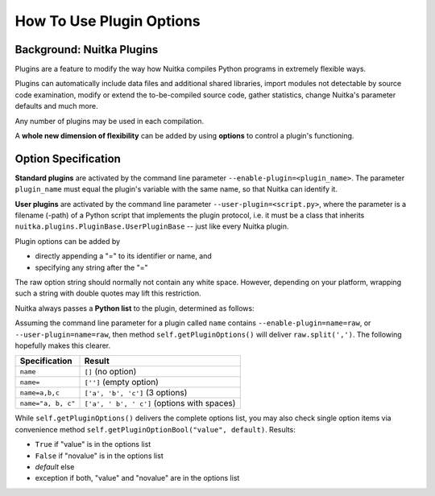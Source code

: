 
How To Use Plugin Options
============================

Background: Nuitka Plugins
--------------------------------------
Plugins are a feature to modify the way how Nuitka compiles Python programs in
extremely flexible ways.

Plugins can automatically include data files and additional shared libraries,
import modules not detectable by source code examination,
modify or extend the to-be-compiled source code, gather statistics, change
Nuitka's parameter defaults and much more.

Any number of plugins may be used in each compilation.

A **whole new dimension of flexibility** can be added by using **options**
to control a plugin's functioning.

Option Specification
----------------------
**Standard plugins** are activated by the command line parameter
``--enable-plugin=<plugin_name>``. The parameter ``plugin_name`` must equal
the plugin's variable with the same name, so that Nuitka can identify it.

**User plugins** are activated by the command line parameter ``--user-plugin=<script.py>``,
where the parameter is a filename (-path) of a Python script that implements
the plugin protocol, i.e. it must be a class that inherits ``nuitka.plugins.PluginBase.UserPluginBase``
-- just like every Nuitka plugin.

Plugin options can be added by

* directly appending a "=" to its identifier or name, and

* specifying any string after the "="

The raw option string should normally not contain any white space. However,
depending on your platform, wrapping such a string with double quotes may lift
this restriction.

Nuitka always passes a **Python list** to the plugin, determined as follows:

Assuming the command line parameter for a plugin called ``name`` contains
``--enable-plugin=name=raw``, or ``--user-plugin=name=raw``, then method
``self.getPluginOptions()`` will deliver ``raw.split(',')``.
The following hopefully makes this clearer.

================== ==============================================
**Specification**  **Result**
================== ==============================================
``name``           ``[]`` (no option)
``name=``          ``['']`` (empty option)
``name=a,b,c``     ``['a', 'b', 'c']`` (3 options)
``name="a, b, c"`` ``['a', ' b', ' c']`` (options with spaces)
================== ==============================================

While ``self.getPluginOptions()`` delivers the complete options list, you may also
check single option items via convenience method ``self.getPluginOptionBool("value", default)``. Results:

* ``True`` if "value" is in the options list

* ``False`` if "novalue" is in the options list

* *default* else

* exception if both, "value" and "novalue" are in the options list

